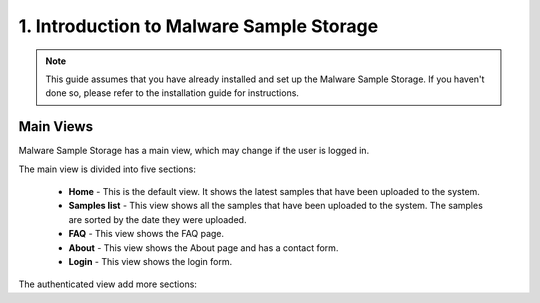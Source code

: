 1. Introduction to Malware Sample Storage
=========================================

.. note::
   This guide assumes that you have already installed and set up the Malware Sample Storage. If you haven't done so, please refer to the installation guide for instructions.

Main Views
----------

Malware Sample Storage has a main view, which may change if the user is logged in.

.. image:: ../_static/mss_main_view.png
   :target: ../_static/mss_main_view.png
   :alt: Malware Sample Storage main view

The main view is divided into five sections:

   * **Home** - This is the default view. It shows the latest samples that have been uploaded to the system.
   * **Samples list** - This view shows all the samples that have been uploaded to the system. The samples are sorted by the date they were uploaded.
   * **FAQ** - This view shows the FAQ page.
   * **About** - This view shows the About page and has a contact form.
   * **Login** - This view shows the login form.

The authenticated view add more sections:

.. image:: ../_static/mss_main_auth_view.png
   :target: ../_static/mss_main_auth_view.png
   :alt: Malware Sample Storage main auth view
   
      * **Upload Sample** - This view shows the upload sample form.
      * **Account** - This view shows the user's profile and has a form to change the user's data.
      * **Logout** - This view shows the logout form.
